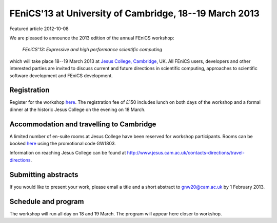 #######################################################
FEniCS'13 at University of Cambridge, 18--19 March 2013
#######################################################

| Featured article 2012-10-08

We are pleased to announce the 2013 edition of the annual FEniCS workshop:

  *FEniCS'13: Expressive and high performance scientific computing*

which will take place 18--19 March 2013 at `Jesus College, Cambridge
<http://www.jesus.cam.ac.uk/>`__, UK. All FEniCS users, developers
and other interested parties are invited to discuss current and future
directions in scientific computing, approaches to scientific software
development and FEniCS development.

************
Registration
************

Register for the workshop `here
<http://onlinesales.admin.cam.ac.uk/browse/product.asp?catid=328&modid=2&compid=1>`__.
The registration fee of £150 includes lunch on both days of the workshop
and a formal dinner at the historic Jesus College on the evening on
18 March.


*****************************************
Accommodation and travelling to Cambridge
*****************************************

A limited number of en-suite rooms at Jesus College have been
reserved for workshop participants. Rooms can be booked `here
<https://conference.jesus.cam.ac.uk/booking.html>`__ using the promotional
code GW1803.

Information on reaching Jesus College can be found at
http://www.jesus.cam.ac.uk/contacts-directions/travel-directions.


********************
Submitting abstracts
********************

If you would like to present your work, please email a title and
a short abstract to gnw20@cam.ac.uk by 1 February 2013.


********************
Schedule and program
********************

The workshop will run all day on 18 and 19 March. The program will appear
here closer to workshop.
